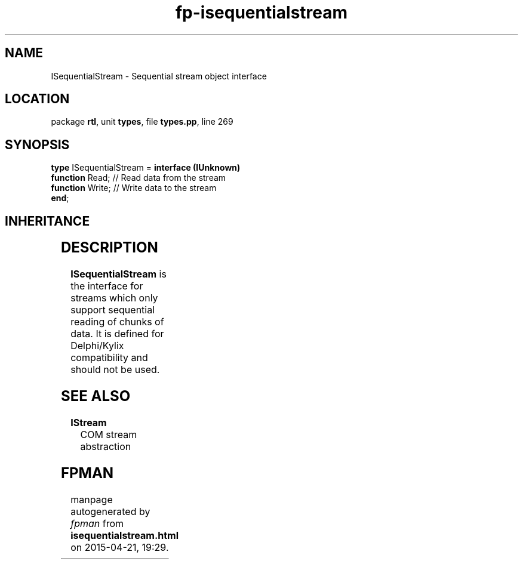 .\" file autogenerated by fpman
.TH "fp-isequentialstream" 3 "2014-03-14" "fpman" "Free Pascal Programmer's Manual"
.SH NAME
ISequentialStream - Sequential stream object interface
.SH LOCATION
package \fBrtl\fR, unit \fBtypes\fR, file \fBtypes.pp\fR, line 269
.SH SYNOPSIS
\fBtype\fR ISequentialStream = \fBinterface (IUnknown)\fR
  \fBfunction\fR Read;  // Read data from the stream
  \fBfunction\fR Write; // Write data to the stream
.br
\fBend\fR;
.SH INHERITANCE
.TS
l l
l l.
\fBISequentialStream\fR	Sequential stream object interface
\fBIUnknown\fR	
.TE
.SH DESCRIPTION
\fBISequentialStream\fR is the interface for streams which only support sequential reading of chunks of data. It is defined for Delphi/Kylix compatibility and should not be used.


.SH SEE ALSO
.TP
.B IStream
COM stream abstraction

.SH FPMAN
manpage autogenerated by \fIfpman\fR from \fBisequentialstream.html\fR on 2015-04-21, 19:29.

